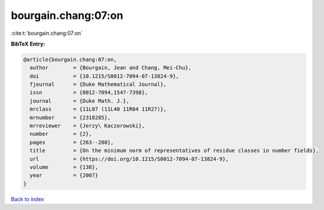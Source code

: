 bourgain.chang:07:on
====================

:cite:t:`bourgain.chang:07:on`

**BibTeX Entry:**

.. code-block:: bibtex

   @article{bourgain.chang:07:on,
     author        = {Bourgain, Jean and Chang, Mei-Chu},
     doi           = {10.1215/S0012-7094-07-13824-9},
     fjournal      = {Duke Mathematical Journal},
     issn          = {0012-7094,1547-7398},
     journal       = {Duke Math. J.},
     mrclass       = {11L07 (11L40 11R04 11R27)},
     mrnumber      = {2318285},
     mrreviewer    = {Jerzy\ Kaczorowski},
     number        = {2},
     pages         = {263--280},
     title         = {On the minimum norm of representatives of residue classes in number fields},
     url           = {https://doi.org/10.1215/S0012-7094-07-13824-9},
     volume        = {138},
     year          = {2007}
   }

`Back to index <../By-Cite-Keys.html>`_
